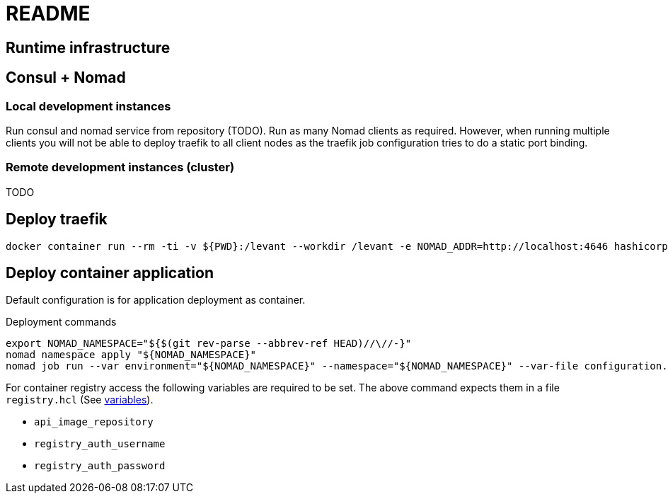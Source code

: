 = README


== Runtime infrastructure

== Consul + Nomad

=== Local development instances

Run consul and nomad service from repository (TODO).
Run as many Nomad clients as required.
However, when running multiple clients you will not be able to deploy traefik to all client nodes as the traefik job configuration tries to do a static port binding.

=== Remote development instances (cluster)

TODO

== Deploy traefik

----
docker container run --rm -ti -v ${PWD}:/levant --workdir /levant -e NOMAD_ADDR=http://localhost:4646 hashicorp/levant:0.3.1 levant deploy traefik.hcl
----

== Deploy container application

Default configuration is for application deployment as container.

.Deployment commands
[source,bash]
----
export NOMAD_NAMESPACE="${$(git rev-parse --abbrev-ref HEAD)//\//-}"
nomad namespace apply "${NOMAD_NAMESPACE}"
nomad job run --var environment="${NOMAD_NAMESPACE}" --namespace="${NOMAD_NAMESPACE}" --var-file configuration.hcl --var-file registry.hcl continuousdelivery.hcl
----

For container registry access the following variables are required to be set.
The above command expects them in a file `registry.hcl` (See https://developer.hashicorp.com/nomad/docs/job-specification/hcl2/variables[variables]).

* `api_image_repository`
* `registry_auth_username`
* `registry_auth_password`


